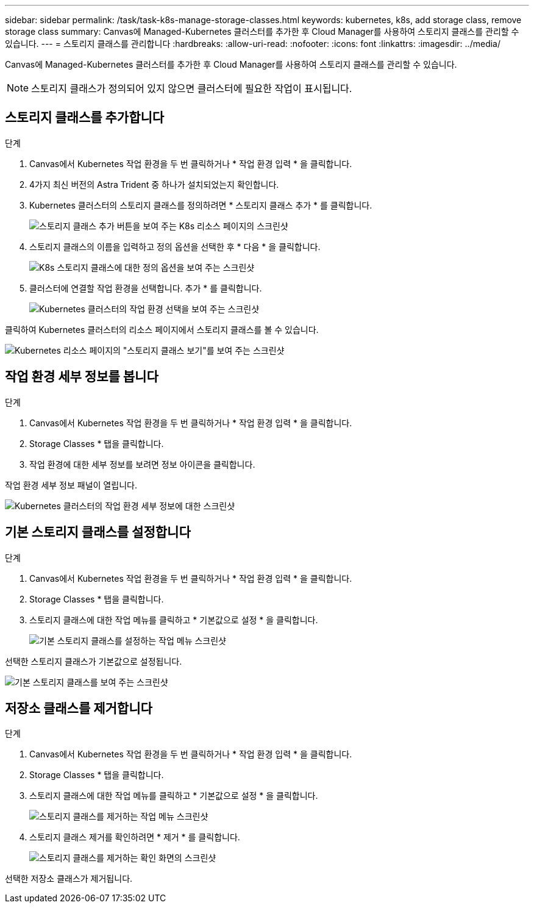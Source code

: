 ---
sidebar: sidebar 
permalink: /task/task-k8s-manage-storage-classes.html 
keywords: kubernetes, k8s, add storage class, remove storage class 
summary: Canvas에 Managed-Kubernetes 클러스터를 추가한 후 Cloud Manager를 사용하여 스토리지 클래스를 관리할 수 있습니다. 
---
= 스토리지 클래스를 관리합니다
:hardbreaks:
:allow-uri-read: 
:nofooter: 
:icons: font
:linkattrs: 
:imagesdir: ../media/


[role="lead"]
Canvas에 Managed-Kubernetes 클러스터를 추가한 후 Cloud Manager를 사용하여 스토리지 클래스를 관리할 수 있습니다.


NOTE: 스토리지 클래스가 정의되어 있지 않으면 클러스터에 필요한 작업이 표시됩니다.



== 스토리지 클래스를 추가합니다

.단계
. Canvas에서 Kubernetes 작업 환경을 두 번 클릭하거나 * 작업 환경 입력 * 을 클릭합니다.
. 4가지 최신 버전의 Astra Trident 중 하나가 설치되었는지 확인합니다.
. Kubernetes 클러스터의 스토리지 클래스를 정의하려면 * 스토리지 클래스 추가 * 를 클릭합니다.
+
image:screenshot-k8s-add-storage-class.png["스토리지 클래스 추가 버튼을 보여 주는 K8s 리소스 페이지의 스크린샷"]

. 스토리지 클래스의 이름을 입력하고 정의 옵션을 선택한 후 * 다음 * 을 클릭합니다.
+
image:screenshot-k8s-define-storage-class.png["K8s 스토리지 클래스에 대한 정의 옵션을 보여 주는 스크린샷"]

. 클러스터에 연결할 작업 환경을 선택합니다. 추가 * 를 클릭합니다.
+
image:screenshot-k8s-we-storage-class.png["Kubernetes 클러스터의 작업 환경 선택을 보여 주는 스크린샷"]



클릭하여 Kubernetes 클러스터의 리소스 페이지에서 스토리지 클래스를 볼 수 있습니다.

image:screenshot-k8s-view-storage-class.png["Kubernetes 리소스 페이지의 \"스토리지 클래스 보기\"를 보여 주는 스크린샷"]



== 작업 환경 세부 정보를 봅니다

.단계
. Canvas에서 Kubernetes 작업 환경을 두 번 클릭하거나 * 작업 환경 입력 * 을 클릭합니다.
. Storage Classes * 탭을 클릭합니다.
. 작업 환경에 대한 세부 정보를 보려면 정보 아이콘을 클릭합니다.


작업 환경 세부 정보 패널이 열립니다.

image:screenshot-k8s-info-storage-class.png["Kubernetes 클러스터의 작업 환경 세부 정보에 대한 스크린샷"]



== 기본 스토리지 클래스를 설정합니다

.단계
. Canvas에서 Kubernetes 작업 환경을 두 번 클릭하거나 * 작업 환경 입력 * 을 클릭합니다.
. Storage Classes * 탭을 클릭합니다.
. 스토리지 클래스에 대한 작업 메뉴를 클릭하고 * 기본값으로 설정 * 을 클릭합니다.
+
image:screenshot-k8s-default-storage-class.png["기본 스토리지 클래스를 설정하는 작업 메뉴 스크린샷"]



선택한 스토리지 클래스가 기본값으로 설정됩니다.

image:screenshot-k8s-default-set-storage-class.png["기본 스토리지 클래스를 보여 주는 스크린샷"]



== 저장소 클래스를 제거합니다

.단계
. Canvas에서 Kubernetes 작업 환경을 두 번 클릭하거나 * 작업 환경 입력 * 을 클릭합니다.
. Storage Classes * 탭을 클릭합니다.
. 스토리지 클래스에 대한 작업 메뉴를 클릭하고 * 기본값으로 설정 * 을 클릭합니다.
+
image:screenshot-k8s-remove-storage-class.png["스토리지 클래스를 제거하는 작업 메뉴 스크린샷"]

. 스토리지 클래스 제거를 확인하려면 * 제거 * 를 클릭합니다.
+
image:screenshot-k8s-remove-confirm-storage-class.png["스토리지 클래스를 제거하는 확인 화면의 스크린샷"]



선택한 저장소 클래스가 제거됩니다.
